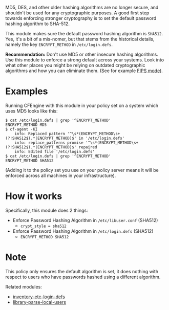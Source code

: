 MD5, DES, and other older hashing algorithms are no longer secure, and shouldn't be used for any cryptographic purposes.
A good first step towards enforcing stronger cryptography is to set the default password hashing algorithm to SHA-512.

This module makes sure the default password hashing algorithm is =SHA512=.
Yes, it's a bit of a mis-nomer, but that stems from the historical details, namely the key =ENCRYPT_METHOD= in =/etc/login.defs=.

*Recommendation:* Don't use MD5 or other insecure hashing algorithms.
Use this module to enforce a strong default across your systems.
Look into what other places you might be relying on outdated cryptographic algorithms and how you can eliminate them.
(See for example [[https://access.redhat.com/documentation/en-us/red_hat_enterprise_linux/7/html/security_guide/chap-federal_standards_and_regulations][FIPS mode]]).

* Examples

Running CFEngine with this module in your policy set on a system which uses MD5 looks like this:

#+begin_example
$ cat /etc/login.defs | grep '^ENCRYPT_METHOD'
ENCRYPT_METHOD MD5
$ cf-agent -KI
    info: Replaced pattern '^\s*(ENCRYPT_METHOD\s+(?!SHA512$).*|ENCRYPT_METHOD)$' in '/etc/login.defs'
    info: replace_patterns promise '^\s*(ENCRYPT_METHOD\s+(?!SHA512$).*|ENCRYPT_METHOD)$' repaired
    info: Edited file '/etc/login.defs'
$ cat /etc/login.defs | grep '^ENCRYPT_METHOD'
ENCRYPT_METHOD SHA512
#+end_example

(Adding it to the policy set you use on your policy server means it will be enforced across all machines in your infrastructure).

* How it works

Specifically, this module does 2 things:

- Enforce Password Hashing Algorithm in =/etc/libuser.conf= (SHA512)
  - =crypt_style = sha512=
- Enforce Password Hashing Algorithm in =/etc/login.defs= (SHA512)
  - =ENCRYPT_METHOD SHA512=

* Note

This policy only ensures the default algorithm is set, it does nothing with respect to users who have passwords hashed using a different algorithm.

Related modules:
- [[https://build.cfengine.com/modules/inventory-etc-login-defs/][inventory-etc-login-defs]]
- [[https://build.cfengine.com/modules/library-parsed-local-users/][library-parse-local-users]]

